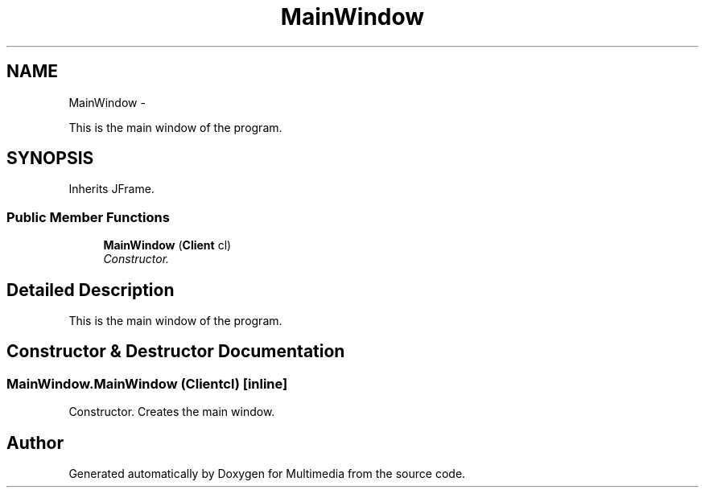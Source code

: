 .TH "MainWindow" 3 "Tue Feb 3 2015" "Version 0.1" "Multimedia" \" -*- nroff -*-
.ad l
.nh
.SH NAME
MainWindow \- 
.PP
This is the main window of the program\&.  

.SH SYNOPSIS
.br
.PP
.PP
Inherits JFrame\&.
.SS "Public Member Functions"

.in +1c
.ti -1c
.RI "\fBMainWindow\fP (\fBClient\fP cl)"
.br
.RI "\fIConstructor\&. \fP"
.in -1c
.SH "Detailed Description"
.PP 
This is the main window of the program\&. 
.SH "Constructor & Destructor Documentation"
.PP 
.SS "MainWindow\&.MainWindow (\fBClient\fPcl)\fC [inline]\fP"

.PP
Constructor\&. Creates the main window\&. 

.SH "Author"
.PP 
Generated automatically by Doxygen for Multimedia from the source code\&.

